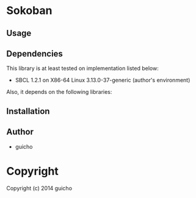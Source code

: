 
* Sokoban 

** Usage

** Dependencies

This library is at least tested on implementation listed below:

+ SBCL 1.2.1 on X86-64 Linux  3.13.0-37-generic (author's environment)

Also, it depends on the following libraries:


** Installation


** Author

+ guicho

* Copyright

Copyright (c) 2014 guicho



